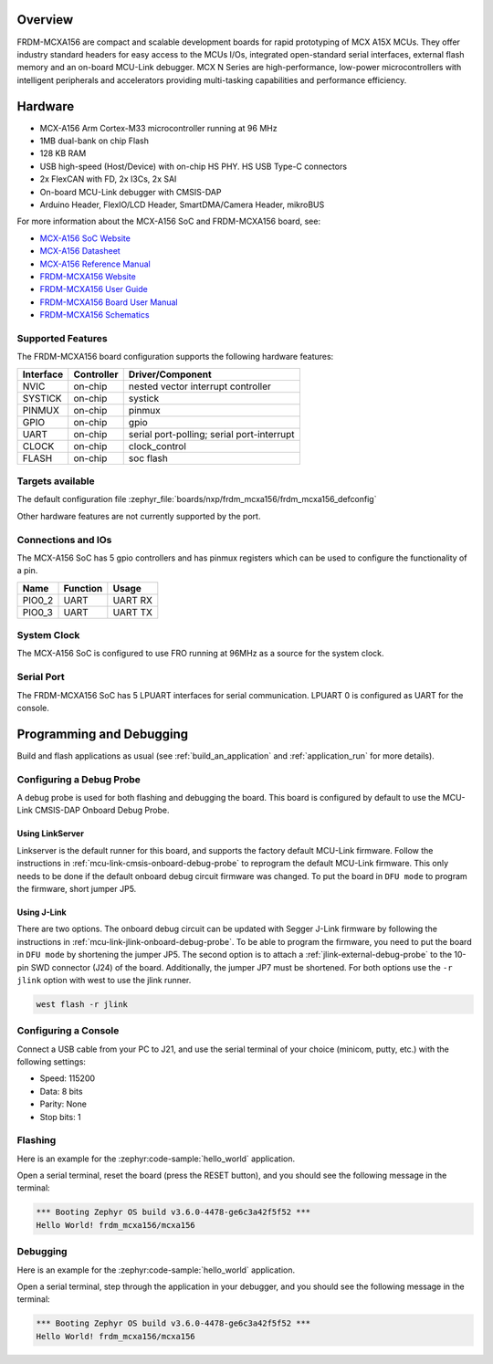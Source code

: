 .. zephyr:board:: frdm_mcxa156

Overview
********

FRDM-MCXA156 are compact and scalable development boards for rapid prototyping of
MCX A15X MCUs. They offer industry standard headers for easy access to the
MCUs I/Os, integrated open-standard serial interfaces, external flash memory and
an on-board MCU-Link debugger. MCX N Series are high-performance, low-power
microcontrollers with intelligent peripherals and accelerators providing multi-tasking
capabilities and performance efficiency.

Hardware
********

- MCX-A156 Arm Cortex-M33 microcontroller running at 96 MHz
- 1MB dual-bank on chip Flash
- 128 KB RAM
- USB high-speed (Host/Device) with on-chip HS PHY. HS USB Type-C connectors
- 2x FlexCAN with FD, 2x I3Cs, 2x SAI
- On-board MCU-Link debugger with CMSIS-DAP
- Arduino Header, FlexIO/LCD Header, SmartDMA/Camera Header, mikroBUS

For more information about the MCX-A156 SoC and FRDM-MCXA156 board, see:

- `MCX-A156 SoC Website`_
- `MCX-A156 Datasheet`_
- `MCX-A156 Reference Manual`_
- `FRDM-MCXA156 Website`_
- `FRDM-MCXA156 User Guide`_
- `FRDM-MCXA156 Board User Manual`_
- `FRDM-MCXA156 Schematics`_

Supported Features
==================

The FRDM-MCXA156 board configuration supports the following hardware features:

+-----------+------------+-------------------------------------+
| Interface | Controller | Driver/Component                    |
+===========+============+=====================================+
| NVIC      | on-chip    | nested vector interrupt controller  |
+-----------+------------+-------------------------------------+
| SYSTICK   | on-chip    | systick                             |
+-----------+------------+-------------------------------------+
| PINMUX    | on-chip    | pinmux                              |
+-----------+------------+-------------------------------------+
| GPIO      | on-chip    | gpio                                |
+-----------+------------+-------------------------------------+
| UART      | on-chip    | serial port-polling;                |
|           |            | serial port-interrupt               |
+-----------+------------+-------------------------------------+
| CLOCK     | on-chip    | clock_control                       |
+-----------+------------+-------------------------------------+
| FLASH     | on-chip    | soc flash                           |
+-----------+------------+-------------------------------------+

Targets available
==================

The default configuration file
:zephyr_file:`boards/nxp/frdm_mcxa156/frdm_mcxa156_defconfig`

Other hardware features are not currently supported by the port.

Connections and IOs
===================

The MCX-A156 SoC has 5 gpio controllers and has pinmux registers which
can be used to configure the functionality of a pin.

+------------+-----------------+----------------------------+
| Name       | Function        | Usage                      |
+============+=================+============================+
| PIO0_2     | UART            | UART RX                    |
+------------+-----------------+----------------------------+
| PIO0_3     | UART            | UART TX                    |
+------------+-----------------+----------------------------+

System Clock
============

The MCX-A156 SoC is configured to use FRO running at 96MHz as a source for
the system clock.

Serial Port
===========

The FRDM-MCXA156 SoC has 5 LPUART  interfaces for serial communication.
LPUART 0 is configured as UART for the console.

Programming and Debugging
*************************

Build and flash applications as usual (see :ref:`build_an_application` and
:ref:`application_run` for more details).

Configuring a Debug Probe
=========================

A debug probe is used for both flashing and debugging the board. This board is
configured by default to use the MCU-Link CMSIS-DAP Onboard Debug Probe.

Using LinkServer
----------------

Linkserver is the default runner for this board, and supports the factory
default MCU-Link firmware. Follow the instructions in
:ref:`mcu-link-cmsis-onboard-debug-probe` to reprogram the default MCU-Link
firmware. This only needs to be done if the default onboard debug circuit
firmware was changed. To put the board in ``DFU mode`` to program the firmware,
short jumper JP5.

Using J-Link
------------

There are two options. The onboard debug circuit can be updated with Segger
J-Link firmware by following the instructions in
:ref:`mcu-link-jlink-onboard-debug-probe`.
To be able to program the firmware, you need to put the board in ``DFU mode``
by shortening the jumper JP5.
The second option is to attach a :ref:`jlink-external-debug-probe` to the
10-pin SWD connector (J24) of the board. Additionally, the jumper JP7 must
be shortened.
For both options use the ``-r jlink`` option with west to use the jlink runner.

.. code-block:: console

   west flash -r jlink

Configuring a Console
=====================

Connect a USB cable from your PC to J21, and use the serial terminal of your choice
(minicom, putty, etc.) with the following settings:

- Speed: 115200
- Data: 8 bits
- Parity: None
- Stop bits: 1

Flashing
========

Here is an example for the :zephyr:code-sample:`hello_world` application.

.. zephyr-app-commands::
   :zephyr-app: samples/hello_world
   :board: frdm_mcxa156
   :goals: flash

Open a serial terminal, reset the board (press the RESET button), and you should
see the following message in the terminal:

.. code-block:: console

   *** Booting Zephyr OS build v3.6.0-4478-ge6c3a42f5f52 ***
   Hello World! frdm_mcxa156/mcxa156

Debugging
=========

Here is an example for the :zephyr:code-sample:`hello_world` application.

.. zephyr-app-commands::
   :zephyr-app: samples/hello_world
   :board: frdm_mcxa156/mcxa156
   :goals: debug

Open a serial terminal, step through the application in your debugger, and you
should see the following message in the terminal:

.. code-block:: console

   *** Booting Zephyr OS build v3.6.0-4478-ge6c3a42f5f52 ***
   Hello World! frdm_mcxa156/mcxa156

.. _MCX-A156 SoC Website:
   https://www.nxp.com/products/processors-and-microcontrollers/arm-microcontrollers/general-purpose-mcus/mcx-arm-cortex-m/mcx-a-series-microcontrollers/mcx-a13x-14x-15x-mcus-with-arm-cortex-m33-scalable-device-options-low-power-and-intelligent-peripherals:MCX-A13X-A14X-A15X

.. _MCX-A156 Datasheet:
   https://www.nxp.com/docs/en/data-sheet/MCXAP100M96FS6.pdf

.. _MCX-A156 Reference Manual:
   https://www.nxp.com/webapp/Download?colCode=MCXAP100M96FS6RM

.. _FRDM-MCXA156 Website:
   https://www.nxp.com/design/design-center/development-boards-and-designs/general-purpose-mcus/frdm-development-board-for-mcx-a144-5-6-a154-5-6-mcus:FRDM-MCXA156

.. _FRDM-MCXA156 User Guide:
   https://www.nxp.com/document/guide/getting-started-with-frdm-mcxa156:GS-FRDM-MCXA156

.. _FRDM-MCXA156 Board User Manual:
   https://www.nxp.com/docs/en/user-manual/UM12121.pdf

.. _FRDM-MCXA156 Schematics:
   https://www.nxp.com/webapp/Download?colCode=SPF-90841
